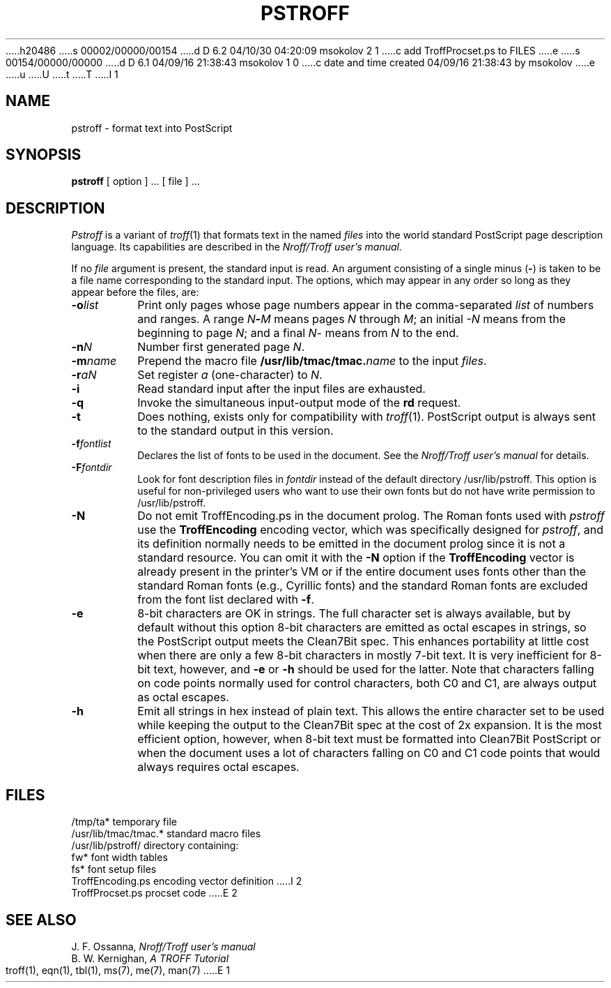 h20486
s 00002/00000/00154
d D 6.2 04/10/30 04:20:09 msokolov 2 1
c add TroffProcset.ps to FILES
e
s 00154/00000/00000
d D 6.1 04/09/16 21:38:43 msokolov 1 0
c date and time created 04/09/16 21:38:43 by msokolov
e
u
U
t
T
I 1
.\"	%W% (Berkeley) %G%
.\"
.TH PSTROFF 1 "%Q%"
.UC 8
.SH NAME
pstroff \- format text into PostScript
.SH SYNOPSIS
.B pstroff
[ option ] ...
[ file ] ...
.SH DESCRIPTION
.I Pstroff
is a variant of
.IR troff (1)
that
formats text in the named
.I files
into the world standard PostScript page description language.
Its capabilities are described in the
.I Nroff/Troff user's manual.
.PP
If no
.I file
argument is present, the standard input is read.
An argument consisting of a single minus
.RB ( \- )
is taken to be a file name corresponding to the standard input.
The options, which may appear in any order so long as they appear
before the files, are:
.TP "\w'\f3\-m\f1name 'u"
.BI \-o list
Print only pages whose page numbers appear in the comma-separated
.I list
of numbers and ranges.
A range
.IB N \- M
means pages
.I N
through
.IR M ;
an initial
.I \-N
means from the beginning to page
.IR N ;
and a final
.IR N \-
means from
.I N
to the end.
.TP
.BI \-n N
Number first generated page
.IR N .
.TP
.BI \-m name
Prepend the macro file
.BI /usr/lib/tmac/tmac. name
to the input
.IR files .
.TP
.BI \-r aN
Set register
.I a
(one-character) to
.IR N .
.TP
.B \-i
Read standard input after the input files are exhausted.
.TP
.B \-q
Invoke the simultaneous input-output mode of the
.B rd
request.
.TP
.B \-t
Does nothing, exists only for compatibility with
.IR troff (1).
PostScript output is always sent to the standard output in this version.
.TP
.BI \-f fontlist
Declares the list of fonts to be used in the document.
See the
.I Nroff/Troff user's manual
for details.
.TP
.BI \-F fontdir
Look for font description files in
.I fontdir
instead of the default directory /usr/lib/pstroff.
This option is useful for non-privileged users who want to use their
own fonts but do not have write permission to /usr/lib/pstroff.
.TP
.B \-N
Do not emit TroffEncoding.ps in the document prolog.
The Roman fonts used with
.I pstroff
use the \%\fBTroffEncoding\fP
encoding vector, which was specifically designed for
.IR pstroff ,
and its definition normally needs to be emitted in the document prolog
since it is not a standard resource.
You can omit it with the
.B \-N
option if the \%\fBTroffEncoding\fP
vector is already present in the printer's VM
or if the entire document uses fonts other than the standard Roman fonts
(e.g., Cyrillic fonts) and the standard Roman fonts are excluded from
the font list declared with
.BR \-f .
.TP
.B \-e
8-bit characters are OK in strings.
The full character set is always available, but by default
without this option 8-bit characters are emitted as octal escapes in strings,
so the PostScript output meets the Clean7Bit spec.
This enhances portability at little cost when there are only a few
8-bit characters in mostly 7-bit text.
It is very inefficient for 8-bit text, however, and
.B \-e
or
.B \-h
should be used for the latter.
Note that characters falling on code points normally used for control
characters, both C0 and C1, are always output as octal escapes.
.TP
.B \-h
Emit all strings in hex instead of plain text.
This allows the entire character set to be used while keeping the output
to the Clean7Bit spec at the cost of 2x expansion.
It is the most efficient option, however, when 8-bit text must be formatted
into Clean7Bit PostScript or when the document uses a lot of characters
falling on C0 and C1 code points that would always requires octal escapes.
.SH FILES
.ta 5n +\w'TroffEncoding.ps  'u
/tmp/ta*	temporary file
.br
/usr/lib/tmac/tmac.*	standard macro files
.br
/usr/lib/pstroff/	directory containing:
.br
	fw*	font width tables
.br
	fs*	font setup files
.br
	TroffEncoding.ps	encoding vector definition
I 2
.br
	TroffProcset.ps	procset code
E 2
.SH "SEE ALSO"
J. F. Ossanna,
.I Nroff/Troff user's manual
.br
B. W. Kernighan,
.I
A TROFF Tutorial
.br
troff(1), eqn(1), tbl(1), ms(7), me(7), man(7)
E 1
